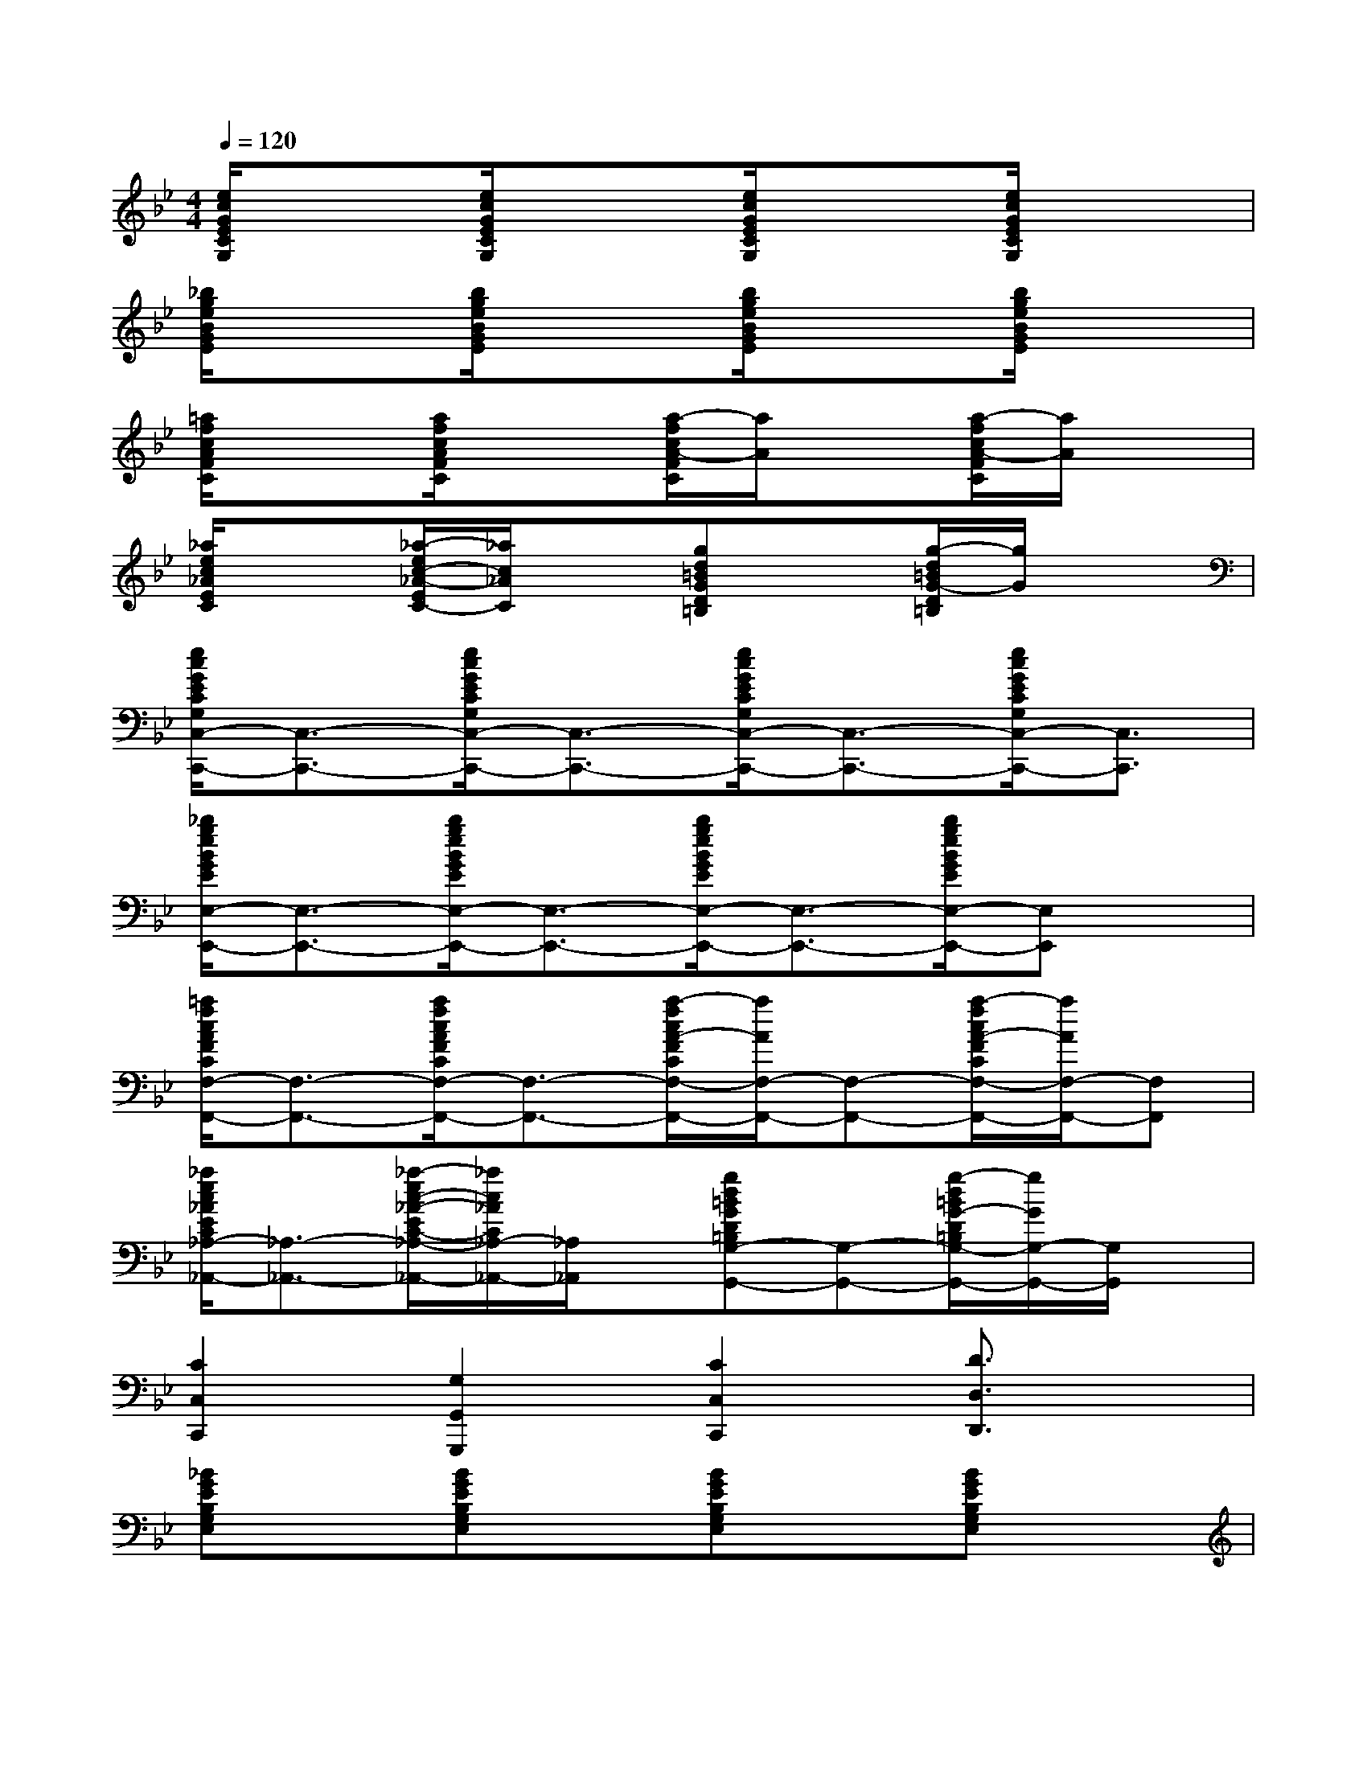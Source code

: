 X:1
T:
M:4/4
L:1/8
Q:1/4=120
K:Bb%2flats
V:1
[e/2c/2G/2E/2C/2G,/2]x3/2[e/2c/2G/2E/2C/2G,/2]x3/2[e/2c/2G/2E/2C/2G,/2]x3/2[e/2c/2G/2E/2C/2G,/2]x3/2|
[_b/2g/2e/2B/2G/2E/2]x3/2[b/2g/2e/2B/2G/2E/2]x3/2[b/2g/2e/2B/2G/2E/2]x3/2[b/2g/2e/2B/2G/2E/2]x3/2|
[=a/2f/2c/2A/2F/2C/2]x3/2[a/2f/2c/2A/2F/2C/2]x3/2[a/2-f/2c/2A/2-F/2C/2][a/2A/2]x[a/2-f/2c/2A/2-F/2C/2][a/2A/2]x|
[_a/2e/2c/2_A/2E/2C/2]x3/2[_a/2-e/2c/2-_A/2-E/2C/2-][_a/2c/2_A/2C/2]x[gd=BGD=B,]x[g/2-d/2=B/2G/2-D/2=B,/2][g/2G/2]x|
[e/2c/2G/2E/2C/2G,/2C,/2-C,,/2-][C,3/2-C,,3/2-][e/2c/2G/2E/2C/2G,/2C,/2-C,,/2-][C,3/2-C,,3/2-][e/2c/2G/2E/2C/2G,/2C,/2-C,,/2-][C,3/2-C,,3/2-][e/2c/2G/2E/2C/2G,/2C,/2-C,,/2-][C,3/2C,,3/2]|
[_b/2g/2e/2B/2G/2E/2E,/2-E,,/2-][E,3/2-E,,3/2-][b/2g/2e/2B/2G/2E/2E,/2-E,,/2-][E,3/2-E,,3/2-][b/2g/2e/2B/2G/2E/2E,/2-E,,/2-][E,3/2-E,,3/2-][b/2g/2e/2B/2G/2E/2E,/2-E,,/2-][E,E,,]x/2|
[=a/2f/2c/2A/2F/2C/2F,/2-F,,/2-][F,3/2-F,,3/2-][a/2f/2c/2A/2F/2C/2F,/2-F,,/2-][F,3/2-F,,3/2-][a/2-f/2c/2A/2-F/2C/2F,/2-F,,/2-][a/2A/2F,/2-F,,/2-][F,-F,,-][a/2-f/2c/2A/2-F/2C/2F,/2-F,,/2-][a/2A/2F,/2-F,,/2-][F,F,,]|
[_a/2e/2c/2_A/2E/2C/2_A,/2-_A,,/2-][_A,3/2-_A,,3/2-][_a/2-e/2c/2-_A/2-E/2C/2-_A,/2-_A,,/2-][_a/2c/2_A/2C/2_A,/2-_A,,/2-][_A,/2_A,,/2]x/2[gd=BGD=B,G,-G,,-][G,-G,,-][g/2-d/2=B/2G/2-D/2=B,/2G,/2-G,,/2-][g/2G/2G,/2-G,,/2-][G,/2G,,/2]x/2|
[C2C,2C,,2][G,2G,,2G,,,2][C2C,2C,,2][D3/2D,3/2D,,3/2]x/2|
[_BGEB,G,E,]x[BGEB,G,E,]x[BGEB,G,E,]x[BGEB,G,E,]x|
[BGDB,G,D,]x[BGDB,G,D,]x[BGDB,G,D,]x[B/2-G/2-D/2B,/2-G,/2-D,/2][B/2G/2B,/2G,/2]x|
[BG_DB,G,_D,]x[BG_DB,G,_D,]x[BG_DB,G,_D,]x[BG_DB,G,_D,]x|
[BG_DB,G,_D,]x[BG_DB,G,_D,]x[BG_DB,G,_D,]x[B/2-G/2_D/2B,/2-G,/2_D,/2][B/2B,/2]x|
[c_AEC_A,E,]x[c_AEC_A,E,]x[c_AEC_A,E,]x[c_AEC_A,E,]x|
[=B_AE=B,_A,E,]x[=B_AE=B,_A,E,]x[=B_AE=B,_A,E,]x[=B_AE=B,_A,E,]x|
[cGECG,E,]x[cGECG,E,]x[cGECG,E,]x[cGECG,E,]x